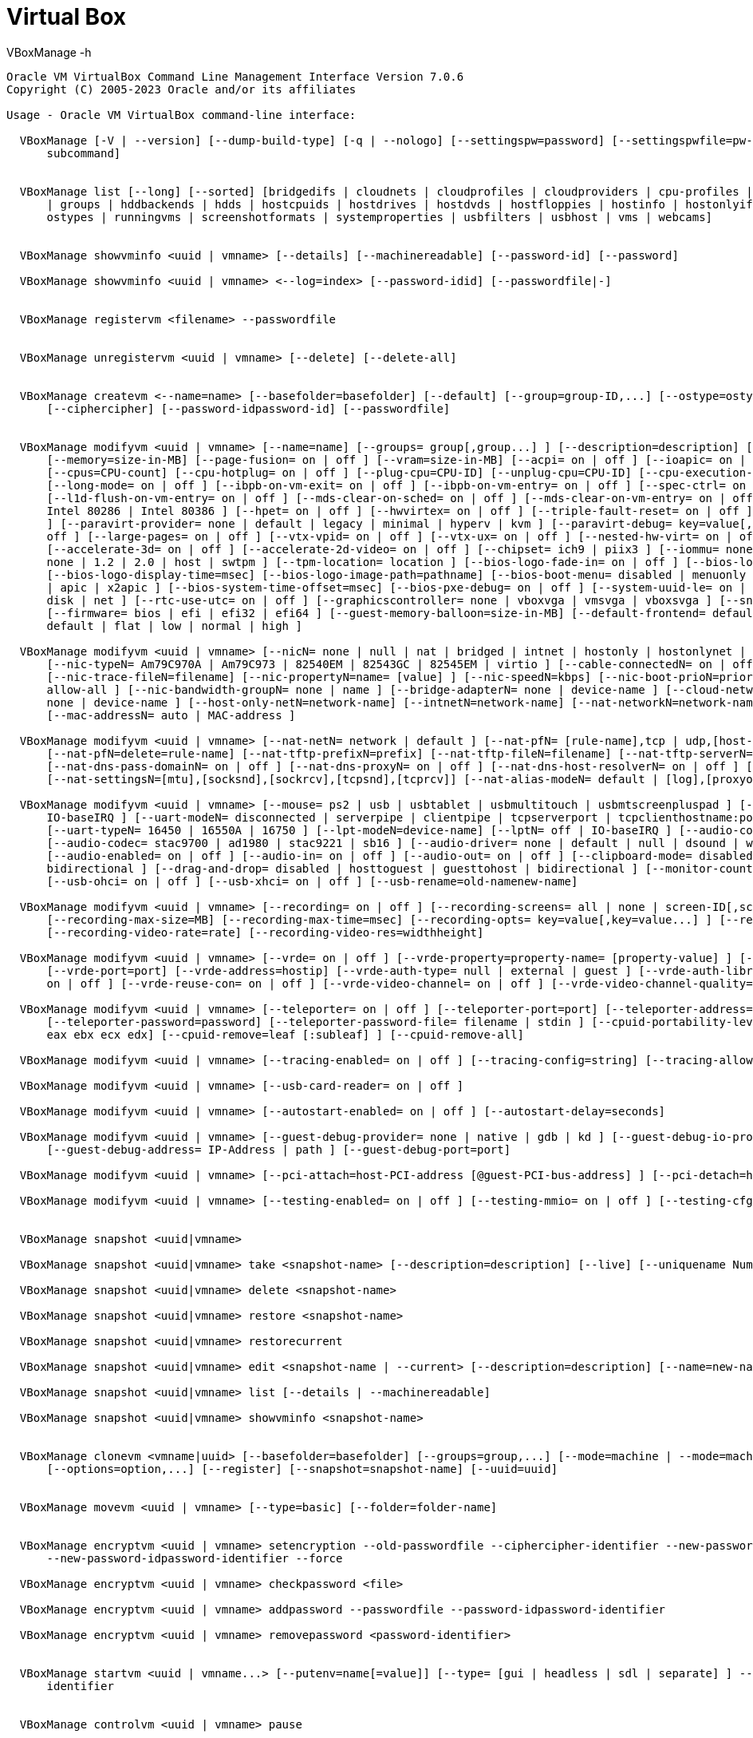 = Virtual Box


.VBoxManage -h
----
Oracle VM VirtualBox Command Line Management Interface Version 7.0.6
Copyright (C) 2005-2023 Oracle and/or its affiliates

Usage - Oracle VM VirtualBox command-line interface:

  VBoxManage [-V | --version] [--dump-build-type] [-q | --nologo] [--settingspw=password] [--settingspwfile=pw-file] [@response-file] [[help]
      subcommand]


  VBoxManage list [--long] [--sorted] [bridgedifs | cloudnets | cloudprofiles | cloudproviders | cpu-profiles | dhcpservers | dvds | extpacks | floppies
      | groups | hddbackends | hdds | hostcpuids | hostdrives | hostdvds | hostfloppies | hostinfo | hostonlyifs | hostonlynets | intnets | natnets |
      ostypes | runningvms | screenshotformats | systemproperties | usbfilters | usbhost | vms | webcams]


  VBoxManage showvminfo <uuid | vmname> [--details] [--machinereadable] [--password-id] [--password]

  VBoxManage showvminfo <uuid | vmname> <--log=index> [--password-idid] [--passwordfile|-]


  VBoxManage registervm <filename> --passwordfile


  VBoxManage unregistervm <uuid | vmname> [--delete] [--delete-all]


  VBoxManage createvm <--name=name> [--basefolder=basefolder] [--default] [--group=group-ID,...] [--ostype=ostype] [--register] [--uuid=uuid]
      [--ciphercipher] [--password-idpassword-id] [--passwordfile]


  VBoxManage modifyvm <uuid | vmname> [--name=name] [--groups= group[,group...] ] [--description=description] [--os-type=OS-type] [--icon-file=filename]
      [--memory=size-in-MB] [--page-fusion= on | off ] [--vram=size-in-MB] [--acpi= on | off ] [--ioapic= on | off ] [--hardware-uuid=UUID]
      [--cpus=CPU-count] [--cpu-hotplug= on | off ] [--plug-cpu=CPU-ID] [--unplug-cpu=CPU-ID] [--cpu-execution-cap=number] [--pae= on | off ]
      [--long-mode= on | off ] [--ibpb-on-vm-exit= on | off ] [--ibpb-on-vm-entry= on | off ] [--spec-ctrl= on | off ] [--l1d-flush-on-sched= on | off ]
      [--l1d-flush-on-vm-entry= on | off ] [--mds-clear-on-sched= on | off ] [--mds-clear-on-vm-entry= on | off ] [--cpu-profile= host | Intel 8086 |
      Intel 80286 | Intel 80386 ] [--hpet= on | off ] [--hwvirtex= on | off ] [--triple-fault-reset= on | off ] [--apic= on | off ] [--x2apic= on | off
      ] [--paravirt-provider= none | default | legacy | minimal | hyperv | kvm ] [--paravirt-debug= key=value[,key=value...] ] [--nested-paging= on |
      off ] [--large-pages= on | off ] [--vtx-vpid= on | off ] [--vtx-ux= on | off ] [--nested-hw-virt= on | off ] [--virt-vmsave-vmload= on | off ]
      [--accelerate-3d= on | off ] [--accelerate-2d-video= on | off ] [--chipset= ich9 | piix3 ] [--iommu= none | automatic | amd | intel ] [--tpm-type=
      none | 1.2 | 2.0 | host | swtpm ] [--tpm-location= location ] [--bios-logo-fade-in= on | off ] [--bios-logo-fade-out= on | off ]
      [--bios-logo-display-time=msec] [--bios-logo-image-path=pathname] [--bios-boot-menu= disabled | menuonly | messageandmenu ] [--bios-apic= disabled
      | apic | x2apic ] [--bios-system-time-offset=msec] [--bios-pxe-debug= on | off ] [--system-uuid-le= on | off ] [--bootX= none | floppy | dvd |
      disk | net ] [--rtc-use-utc= on | off ] [--graphicscontroller= none | vboxvga | vmsvga | vboxsvga ] [--snapshot-folder= default | pathname ]
      [--firmware= bios | efi | efi32 | efi64 ] [--guest-memory-balloon=size-in-MB] [--default-frontend= default | name ] [--vm-process-priority=
      default | flat | low | normal | high ]

  VBoxManage modifyvm <uuid | vmname> [--nicN= none | null | nat | bridged | intnet | hostonly | hostonlynet | generic | natnetwork | cloud ]
      [--nic-typeN= Am79C970A | Am79C973 | 82540EM | 82543GC | 82545EM | virtio ] [--cable-connectedN= on | off ] [--nic-traceN= on | off ]
      [--nic-trace-fileN=filename] [--nic-propertyN=name= [value] ] [--nic-speedN=kbps] [--nic-boot-prioN=priority] [--nic-promiscN= deny | allow-vms |
      allow-all ] [--nic-bandwidth-groupN= none | name ] [--bridge-adapterN= none | device-name ] [--cloud-networkN=network-name] [--host-only-adapterN=
      none | device-name ] [--host-only-netN=network-name] [--intnetN=network-name] [--nat-networkN=network-name] [--nic-generic-drvN=driver-name]
      [--mac-addressN= auto | MAC-address ]

  VBoxManage modifyvm <uuid | vmname> [--nat-netN= network | default ] [--nat-pfN= [rule-name],tcp | udp,[host-IP],hostport,[guest-IP],guestport ]
      [--nat-pfN=delete=rule-name] [--nat-tftp-prefixN=prefix] [--nat-tftp-fileN=filename] [--nat-tftp-serverN=IP-address] [--nat-bind-ipN=IP-address]
      [--nat-dns-pass-domainN= on | off ] [--nat-dns-proxyN= on | off ] [--nat-dns-host-resolverN= on | off ] [--nat-localhostreachableN= on | off ]
      [--nat-settingsN=[mtu],[socksnd],[sockrcv],[tcpsnd],[tcprcv]] [--nat-alias-modeN= default | [log],[proxyonly],[sameports] ]

  VBoxManage modifyvm <uuid | vmname> [--mouse= ps2 | usb | usbtablet | usbmultitouch | usbmtscreenpluspad ] [--keyboard= ps2 | usb ] [--uartN= off |
      IO-baseIRQ ] [--uart-modeN= disconnected | serverpipe | clientpipe | tcpserverport | tcpclienthostname:port | filefilename | device-name ]
      [--uart-typeN= 16450 | 16550A | 16750 ] [--lpt-modeN=device-name] [--lptN= off | IO-baseIRQ ] [--audio-controller= ac97 | hda | sb16 ]
      [--audio-codec= stac9700 | ad1980 | stac9221 | sb16 ] [--audio-driver= none | default | null | dsound | was | oss | alsa | pulse | coreaudio ]
      [--audio-enabled= on | off ] [--audio-in= on | off ] [--audio-out= on | off ] [--clipboard-mode= disabled | hosttoguest | guesttohost |
      bidirectional ] [--drag-and-drop= disabled | hosttoguest | guesttohost | bidirectional ] [--monitor-count=number] [--usb-ehci= on | off ]
      [--usb-ohci= on | off ] [--usb-xhci= on | off ] [--usb-rename=old-namenew-name]

  VBoxManage modifyvm <uuid | vmname> [--recording= on | off ] [--recording-screens= all | none | screen-ID[,screen-ID...] ] [--recording-file=filename]
      [--recording-max-size=MB] [--recording-max-time=msec] [--recording-opts= key=value[,key=value...] ] [--recording-video-fps=fps]
      [--recording-video-rate=rate] [--recording-video-res=widthheight]

  VBoxManage modifyvm <uuid | vmname> [--vrde= on | off ] [--vrde-property=property-name= [property-value] ] [--vrde-extpack= default | name ]
      [--vrde-port=port] [--vrde-address=hostip] [--vrde-auth-type= null | external | guest ] [--vrde-auth-library= default | name ] [--vrde-multi-con=
      on | off ] [--vrde-reuse-con= on | off ] [--vrde-video-channel= on | off ] [--vrde-video-channel-quality=percent]

  VBoxManage modifyvm <uuid | vmname> [--teleporter= on | off ] [--teleporter-port=port] [--teleporter-address= address | empty ]
      [--teleporter-password=password] [--teleporter-password-file= filename | stdin ] [--cpuid-portability-level=level] [--cpuid-set=leaf [:subleaf]
      eax ebx ecx edx] [--cpuid-remove=leaf [:subleaf] ] [--cpuid-remove-all]

  VBoxManage modifyvm <uuid | vmname> [--tracing-enabled= on | off ] [--tracing-config=string] [--tracing-allow-vm-access= on | off ]

  VBoxManage modifyvm <uuid | vmname> [--usb-card-reader= on | off ]

  VBoxManage modifyvm <uuid | vmname> [--autostart-enabled= on | off ] [--autostart-delay=seconds]

  VBoxManage modifyvm <uuid | vmname> [--guest-debug-provider= none | native | gdb | kd ] [--guest-debug-io-provider= none | tcp | udp | ipc ]
      [--guest-debug-address= IP-Address | path ] [--guest-debug-port=port]

  VBoxManage modifyvm <uuid | vmname> [--pci-attach=host-PCI-address [@guest-PCI-bus-address] ] [--pci-detach=host-PCI-address]

  VBoxManage modifyvm <uuid | vmname> [--testing-enabled= on | off ] [--testing-mmio= on | off ] [--testing-cfg-dwordidx=value]


  VBoxManage snapshot <uuid|vmname>

  VBoxManage snapshot <uuid|vmname> take <snapshot-name> [--description=description] [--live] [--uniquename Number,Timestamp,Space,Force]

  VBoxManage snapshot <uuid|vmname> delete <snapshot-name>

  VBoxManage snapshot <uuid|vmname> restore <snapshot-name>

  VBoxManage snapshot <uuid|vmname> restorecurrent

  VBoxManage snapshot <uuid|vmname> edit <snapshot-name | --current> [--description=description] [--name=new-name]

  VBoxManage snapshot <uuid|vmname> list [--details | --machinereadable]

  VBoxManage snapshot <uuid|vmname> showvminfo <snapshot-name>


  VBoxManage clonevm <vmname|uuid> [--basefolder=basefolder] [--groups=group,...] [--mode=machine | --mode=machinechildren | --mode=all] [--name=name]
      [--options=option,...] [--register] [--snapshot=snapshot-name] [--uuid=uuid]


  VBoxManage movevm <uuid | vmname> [--type=basic] [--folder=folder-name]


  VBoxManage encryptvm <uuid | vmname> setencryption --old-passwordfile --ciphercipher-identifier --new-passwordfile
      --new-password-idpassword-identifier --force

  VBoxManage encryptvm <uuid | vmname> checkpassword <file>

  VBoxManage encryptvm <uuid | vmname> addpassword --passwordfile --password-idpassword-identifier

  VBoxManage encryptvm <uuid | vmname> removepassword <password-identifier>


  VBoxManage startvm <uuid | vmname...> [--putenv=name[=value]] [--type= [gui | headless | sdl | separate] ] --passwordfile --password-idpassword
      identifier


  VBoxManage controlvm <uuid | vmname> pause

  VBoxManage controlvm <uuid | vmname> resume

  VBoxManage controlvm <uuid | vmname> reset

  VBoxManage controlvm <uuid | vmname> poweroff

  VBoxManage controlvm <uuid | vmname> savestate

  VBoxManage controlvm <uuid | vmname> acpipowerbutton

  VBoxManage controlvm <uuid | vmname> acpisleepbutton

  VBoxManage controlvm <uuid | vmname> reboot

  VBoxManage controlvm <uuid | vmname> shutdown [--force]

  VBoxManage controlvm <uuid | vmname> keyboardputscancode <hex> [hex...]

  VBoxManage controlvm <uuid | vmname> keyboardputstring <string> [string...]

  VBoxManage controlvm <uuid | vmname> keyboardputfile <filename>

  VBoxManage controlvm <uuid | vmname> setlinkstateN <on | off>

  VBoxManage controlvm <uuid | vmname> nicN <null | nat | bridged | intnet | hostonly | generic | natnetwork> [device-name]

  VBoxManage controlvm <uuid | vmname> nictraceN <on | off>

  VBoxManage controlvm <uuid | vmname> nictracefileN <filename>

  VBoxManage controlvm <uuid | vmname> nicpropertyN <prop-name=prop-value>

  VBoxManage controlvm <uuid | vmname> nicpromiscN <deny | allow-vms | allow-all>

  VBoxManage controlvm <uuid | vmname> natpfN <[rulename] ,tcp | udp, host-IP, hostport, guest-IP, guestport>

  VBoxManage controlvm <uuid | vmname> natpfNdelete <rulename>

  VBoxManage controlvm <uuid | vmname> guestmemoryballoon <balloon-size>

  VBoxManage controlvm <uuid | vmname> usbattach <uuid | address> [--capturefile=filename]

  VBoxManage controlvm <uuid | vmname> usbdetach <uuid | address>

  VBoxManage controlvm <uuid | vmname> audioin <on | off>

  VBoxManage controlvm <uuid | vmname> audioout <on | off>

  VBoxManage controlvm <uuid | vmname> clipboard mode <disabled | hosttoguest | guesttohost | bidirectional>

  VBoxManage controlvm <uuid | vmname> clipboard filetransfers <on | off>

  VBoxManage controlvm <uuid | vmname> draganddrop <disabled | hosttoguest | guesttohost | bidirectional>

  VBoxManage controlvm <uuid | vmname> vrde <on | off>

  VBoxManage controlvm <uuid | vmname> vrdeport <port>

  VBoxManage controlvm <uuid | vmname> vrdeproperty <prop-name=prop-value>

  VBoxManage controlvm <uuid | vmname> vrdevideochannelquality <percentage>

  VBoxManage controlvm <uuid | vmname> setvideomodehint <xres> <yres> <bpp> [[display]  [enabled:yes | no | x-origin y-origin] ]

  VBoxManage controlvm <uuid | vmname> setscreenlayout <display> <on | primaryx-origin y-origin x-resolution y-resolution bpp | off>

  VBoxManage controlvm <uuid | vmname> screenshotpng <filename> [display]

  VBoxManage controlvm <uuid | vmname> recording <on | off>

  VBoxManage controlvm <uuid | vmname> recording screens <all | none | screen-ID[,screen-ID...]>

  VBoxManage controlvm <uuid | vmname> recording filename <filename>

  VBoxManage controlvm <uuid | vmname> recording videores <widthxheight>

  VBoxManage controlvm <uuid | vmname> recording videorate <rate>

  VBoxManage controlvm <uuid | vmname> recording videofps <fps>

  VBoxManage controlvm <uuid | vmname> recording maxtime <sec>

  VBoxManage controlvm <uuid | vmname> recording maxfilesize <MB>

  VBoxManage controlvm <uuid | vmname> setcredentials <username> --passwordfile= <filename | password>  <domain-name> --allowlocallogon= <yes | no> 

  VBoxManage controlvm <uuid | vmname> teleport <--host=host-name> <--port=port-name> [--maxdowntime=msec] [--passwordfile=filename |
      --password=password]

  VBoxManage controlvm <uuid | vmname> plugcpu <ID>

  VBoxManage controlvm <uuid | vmname> unplugcpu <ID>

  VBoxManage controlvm <uuid | vmname> cpuexecutioncap <num>

  VBoxManage controlvm <uuid | vmname> vm-process-priority <default | flat | low | normal | high>

  VBoxManage controlvm <uuid | vmname> webcam attach [pathname [settings] ]

  VBoxManage controlvm <uuid | vmname> webcam detach [pathname]

  VBoxManage controlvm <uuid | vmname> webcam list

  VBoxManage controlvm <uuid | vmname> addencpassword <ID> <password-file | -> [--removeonsuspend= yes | no ]

  VBoxManage controlvm <uuid | vmname> removeencpassword <ID>

  VBoxManage controlvm <uuid | vmname> removeallencpasswords

  VBoxManage controlvm <uuid | vmname> changeuartmodeN disconnected | serverpipe-name | clientpipe-name | tcpserverport | tcpclienthostname:port |
      filefilename | device-name

  VBoxManage controlvm <uuid | vmname> autostart-enabledN on | off

  VBoxManage controlvm <uuid | vmname> autostart-delayseconds


  VBoxManage import <ovfname | ovaname> [--dry-run] [--options= keepallmacs | keepnatmacs | importtovdi ] [--vsys=n] [--ostype=ostype] [--vmname=name]
      [--settingsfile=file] [--basefolder=folder] [--group=group] [--memory=MB] [--cpus=n] [--description=text] [--eula= show | accept ] [--unit=n]
      [--ignore] [--scsitype= BusLogic | LsiLogic ] [--disk=path] [--controller=index] [--port=n]

  VBoxManage import OCI:// --cloud [--ostype=ostype] [--vmname=name] [--basefolder=folder] [--memory=MB] [--cpus=n] [--description=text]
      <--cloudprofile=profile> <--cloudinstanceid=id> [--cloudbucket=bucket]


  VBoxManage export <machines> <--output=name> [--legacy09 | --ovf09 | --ovf10 | --ovf20] [--manifest] [--options= manifest | iso | nomacs |
      nomacsbutnat... ] [--vsys=virtual-system-number] [--description=description-info] [--eula=license-text] [--eulafile=filename]
      [--product=product-name] [--producturl=product-URL] [--vendor=vendor-name] [--vendorurl=vendor-URL] [--version=version-info] [--vmname=vmname]

  VBoxManage export <machine> <--output=cloud-service-provider> [--opc10] [--vmname=vmname] [--cloud=virtual-system-number]
      [--cloudprofile=cloud-profile-name] [--cloudshape=cloud-shape-name] [--clouddomain=cloud-domain] [--clouddisksize=disk-size-in-GB]
      [--cloudbucket=bucket-name] [--cloudocivcn=OCI-VCN-ID] [--cloudocisubnet=OCI-subnet-ID] [--cloudkeepobject= true | false ] [--cloudlaunchinstance=
      true | false ] [--cloudlaunchmode= EMULATED | PARAVIRTUALIZED ] [--cloudpublicip= true | false ]


  VBoxManage mediumio <--disk=uuid|filename | --dvd=uuid|filename | --floppy=uuid|filename> [--password-file=-|filename] formatfat [--quick]

  VBoxManage mediumio <--disk=uuid|filename | --dvd=uuid|filename | --floppy=uuid|filename> [--password-file=-|filename] cat [--hex]
      [--offset=byte-offset] [--size=bytes] [--output=-|filename]

  VBoxManage mediumio <--disk=uuid|filename | --dvd=uuid|filename | --floppy=uuid|filename> [--password-file=-|filename] stream [--format=image-format]
      [--variant=image-variant] [--output=-|filename]


  VBoxManage sharedfolder add <uuid | vmname> <--name=name> <--hostpath=hostpath> [--readonly] [--transient] [--automount] [--auto-mount-point=path]

  VBoxManage sharedfolder remove <uuid | vmname> <--name=name> [--transient]


  VBoxManage dhcpserver add <--network=netname | --interface=ifname> <--server-ip=address> <--netmask=mask> <--lower-ip=address> <--upper-ip=address>
      <--enable | --disable>
       [--global | --set-opt=dhcp-opt-no value... | --set-opt-hex=dhcp-opt-no hexstring... | --force-opt=dhcp-opt-no... | --supress-opt=dhcp-opt-no... |
           --min-lease-time=seconds | --default-lease-time=seconds | --max-lease-time=seconds...]
       [--group=name | --set-opt=dhcp-opt-no value... | --set-opt-hex=dhcp-opt-no hexstring... | --force-opt=dhcp-opt-no... |
           --supress-opt=dhcp-opt-no... | --incl-mac=address... | --excl-mac=address... | --incl-mac-wild=pattern... | --excl-mac-wild=pattern... |
           --incl-vendor=string... | --excl-vendor=string... | --incl-vendor-wild=pattern... | --excl-vendor-wild=pattern... | --incl-user=string... |
           --excl-user=string... | --incl-user-wild=pattern... | --excl-user-wild=pattern... | --min-lease-time=seconds | --default-lease-time=seconds |
           --max-lease-time=seconds...]
       [--vm=name|uuid | --nic=1-N | --set-opt=dhcp-opt-no value... | --set-opt-hex=dhcp-opt-no hexstring... | --force-opt=dhcp-opt-no... |
           --supress-opt=dhcp-opt-no... | --min-lease-time=seconds | --default-lease-time=seconds | --max-lease-time=seconds |
           --fixed-address=address...]
       [--mac-address=address | --set-opt=dhcp-opt-no value... | --set-opt-hex=dhcp-opt-no hexstring... | --force-opt=dhcp-opt-no... |
           --supress-opt=dhcp-opt-no... | --min-lease-time=seconds | --default-lease-time=seconds | --max-lease-time=seconds |
           --fixed-address=address...]

  VBoxManage dhcpserver modify <--network=netname | --interface=ifname> [--server-ip=address] [--lower-ip=address] [--upper-ip=address] [--netmask=mask]
      [--enable | --disable]
       [--global | --del-opt=dhcp-opt-no... | --set-opt=dhcp-opt-no value... | --set-opt-hex=dhcp-opt-no hexstring... | --force-opt=dhcp-opt-no... |
           --unforce-opt=dhcp-opt-no... | --supress-opt=dhcp-opt-no... | --unsupress-opt=dhcp-opt-no... | --min-lease-time=seconds |
           --default-lease-time=seconds | --max-lease-time=seconds | --remove-config...]
       [--group=name | --set-opt=dhcp-opt-no value... | --set-opt-hex=dhcp-opt-no hexstring... | --force-opt=dhcp-opt-no... |
           --unforce-opt=dhcp-opt-no... | --supress-opt=dhcp-opt-no... | --unsupress-opt=dhcp-opt-no... | --del-mac=address... | --incl-mac=address... |
           --excl-mac=address... | --del-mac-wild=pattern... | --incl-mac-wild=pattern... | --excl-mac-wild=pattern... | --del-vendor=string... |
           --incl-vendor=string... | --excl-vendor=string... | --del-vendor-wild=pattern... | --incl-vendor-wild=pattern... |
           --excl-vendor-wild=pattern... | --del-user=string... | --incl-user=string... | --excl-user=string... | --del-user-wild=pattern... |
           --incl-user-wild=pattern... | --excl-user-wild=pattern... | --zap-conditions | --min-lease-time=seconds | --default-lease-time=seconds |
           --max-lease-time=seconds | --remove-config...]
       [--vm=name|uuid | --nic=1-N | --del-opt=dhcp-opt-no... | --set-opt=dhcp-opt-no value... | --set-opt-hex=dhcp-opt-no hexstring... |
           --force-opt=dhcp-opt-no... | --unforce-opt=dhcp-opt-no... | --supress-opt=dhcp-opt-no... | --unsupress-opt=dhcp-opt-no... |
           --min-lease-time=seconds | --default-lease-time=seconds | --max-lease-time=seconds | --fixed-address=address | --remove-config...]
       [--mac-address=address | --del-opt=dhcp-opt-no... | --set-opt=dhcp-opt-no value... | --set-opt-hex=dhcp-opt-no hexstring... |
           --force-opt=dhcp-opt-no... | --unforce-opt=dhcp-opt-no... | --supress-opt=dhcp-opt-no... | --unsupress-opt=dhcp-opt-no... |
           --min-lease-time=seconds | --default-lease-time=seconds | --max-lease-time=seconds | --fixed-address=address | --remove-config...]

  VBoxManage dhcpserver remove <--network=netname | --interface=ifname>

  VBoxManage dhcpserver start <--network=netname | --interface=ifname>

  VBoxManage dhcpserver restart <--network=netname | --interface=ifname>

  VBoxManage dhcpserver stop <--network=netname | --interface=ifname>

  VBoxManage dhcpserver findlease <--network=netname | --interface=ifname> <--mac-address=mac>


  VBoxManage debugvm <uuid|vmname> dumpvmcore [--filename=name]

  VBoxManage debugvm <uuid|vmname> info <item> [args...]

  VBoxManage debugvm <uuid|vmname> injectnmi

  VBoxManage debugvm <uuid|vmname> log [--release | --debug] [group-settings...]

  VBoxManage debugvm <uuid|vmname> logdest [--release | --debug] [destinations...]

  VBoxManage debugvm <uuid|vmname> logflags [--release | --debug] [flags...]

  VBoxManage debugvm <uuid|vmname> osdetect

  VBoxManage debugvm <uuid|vmname> osinfo

  VBoxManage debugvm <uuid|vmname> osdmesg [--lines=lines]

  VBoxManage debugvm <uuid|vmname> getregisters [--cpu=id] [reg-set.reg-name...]

  VBoxManage debugvm <uuid|vmname> setregisters [--cpu=id] [reg-set.reg-name=value...]

  VBoxManage debugvm <uuid|vmname> show [--human-readable | --sh-export | --sh-eval | --cmd-set] [settings-item...]

  VBoxManage debugvm <uuid|vmname> stack [--cpu=id]

  VBoxManage debugvm <uuid|vmname> statistics [--reset] [--descriptions] [--pattern=pattern]

  VBoxManage debugvm <uuid|vmname> guestsample [--filename=filename] [--sample-interval-us=interval] [--sample-time-us=time]


  VBoxManage extpack install [--replace] [--accept-license=sha256] <tarball>

  VBoxManage extpack uninstall [--force] <name>

  VBoxManage extpack cleanup


  VBoxManage unattended detect <--iso=install-iso> [--machine-readable]

  VBoxManage unattended install <uuid|vmname> <--iso=install-iso> [--user=login] [--password=password] [--password-file=file] [--full-user-name=name]
      [--key=product-key] [--install-additions] [--no-install-additions] [--additions-iso=add-iso] [--install-txs] [--no-install-txs]
      [--validation-kit-iso=testing-iso] [--locale=ll_CC] [--country=CC] [--time-zone=tz] [--hostname=fqdn] [--package-selection-adjustment=keyword]
      [--dry-run] [--auxiliary-base-path=path] [--image-index=number] [--script-template=file] [--post-install-template=file]
      [--post-install-command=command] [--extra-install-kernel-parameters=params] [--language=lang] [--start-vm=session-type]


  VBoxManage cloud <--provider=name> <--profile=name>
       list instances [--state=string] [--compartment-id=string]

  VBoxManage cloud <--provider=name> <--profile=name>
       list images <--compartment-id=string> [--state=string]

  VBoxManage cloud <--provider=name> <--profile=name>
       instance create <--domain-name=name> <--image-id=id | --boot-volume-id=id> <--display-name=name> <--shape=type> <--subnet=id>
           [--boot-disk-size=size in GB] [--publicip=true/false] [--privateip=IP address] [--public-ssh-key=key string...]
           [--launch-mode=NATIVE/EMULATED/PARAVIRTUALIZED] [--cloud-init-script-path=path to a script]

  VBoxManage cloud <--provider=name> <--profile=name>
       instance info <--id=unique id>

  VBoxManage cloud <--provider=name> <--profile=name>
       instance terminate <--id=unique id>

  VBoxManage cloud <--provider=name> <--profile=name>
       instance start <--id=unique id>

  VBoxManage cloud <--provider=name> <--profile=name>
       instance pause <--id=unique id>

  VBoxManage cloud <--provider=name> <--profile=name>
       image create <--display-name=name> [--bucket-name=name] [--object-name=name] [--instance-id=unique id]

  VBoxManage cloud <--provider=name> <--profile=name>
       image info <--id=unique id>

  VBoxManage cloud <--provider=name> <--profile=name>
       image delete <--id=unique id>

  VBoxManage cloud <--provider=name> <--profile=name>
       image import <--id=unique id> [--bucket-name=name] [--object-name=name]

  VBoxManage cloud <--provider=name> <--profile=name>
       image export <--id=unique id> <--display-name=name> [--bucket-name=name] [--object-name=name]

  VBoxManage cloud <--provider=name> <--profile=name>
       network setup [--gateway-os-name=string] [--gateway-os-version=string] [--gateway-shape=string] [--tunnel-network-name=string]
           [--tunnel-network-range=string] [--proxy=string] [--compartment-id=string]

  VBoxManage cloud <--provider=name> <--profile=name>
       network create <--name=string> <--network-id=string> [--enable | --disable]

  VBoxManage cloud network update <--name=string> [--network-id=string] [--enable | --disable]

  VBoxManage cloud network delete <--name=string>

  VBoxManage cloud network info <--name=string>


  VBoxManage cloudprofile <--provider=name> <--profile=name> add [--clouduser=unique id] [--fingerprint=MD5 string] [--keyfile=path]
      [--passphrase=string] [--tenancy=unique id] [--compartment=unique id] [--region=string]

  VBoxManage cloudprofile <--provider=name> <--profile=name> update [--clouduser=unique id] [--fingerprint=MD5 string] [--keyfile=path]
      [--passphrase=string] [--tenancy=unique id] [--compartment=unique id] [--region=string]

  VBoxManage cloudprofile <--provider=name> <--profile=name> delete

  VBoxManage cloudprofile <--provider=name> <--profile=name> show


  VBoxManage signova <ova> <--certificate=file> <--private-key=file> [--private-key-password-file=password-file | --private-key-password=password]
      [--digest-type=type] [--pkcs7 | --no-pkcs7] [--intermediate-cert=file] [--force] [--verbose] [--quiet] [--dry-run]


  VBoxManage modifynvram <uuid|vmname> inituefivarstore

  VBoxManage modifynvram <uuid|vmname> enrollmssignatures

  VBoxManage modifynvram <uuid|vmname> enrollorclpk

  VBoxManage modifynvram <uuid|vmname> enrollpk [--platform-key=filename] [--owner-uuid=uuid]

  VBoxManage modifynvram <uuid|vmname> listvars

  VBoxManage modifynvram <uuid|vmname> queryvar [--name=name] [--filename=filename]

  VBoxManage modifynvram <uuid|vmname> deletevar [--name=name] [--owner-uuid=uuid]

  VBoxManage modifynvram <uuid|vmname> changevar [--name=name] [--filename=filename]


  VBoxManage hostonlynet add <--name=netname> [--id=netid] <--netmask=mask> <--lower-ip=address> <--upper-ip=address> [--enable | --disable]

  VBoxManage hostonlynet modify <--name=netname | --id=netid> [--lower-ip=address] [--upper-ip=address] [--netmask=mask] [--enable | --disable]

  VBoxManage hostonlynet remove <--name=netname | --id=netid>


  VBoxManage updatecheck perform [--machine-readable]

  VBoxManage updatecheck list [--machine-readable]

  VBoxManage updatecheck modify [--disable | --enable] [--channel=stable | withbetas | all] [--frequency=days]


  VBoxManage discardstate <uuid | vmname>


  VBoxManage adoptstate <uuid | vmname> <state-filename>


  VBoxManage closemedium [disk | dvd | floppy] <uuid | filename> [--delete]


  VBoxManage storageattach <uuid | vmname> <--storagectl=name> [--bandwidthgroup= name | none ] [--comment=text] [--device=number] [--discard= on | off
      ] [--encodedlun=lun] [--forceunmount] [--hotpluggable= on | off ] [--initiator=initiator] [--intnet] [--lun=lun] [--medium= none | emptydrive |
      additions | uuid | filename | host:drive | iscsi ] [--mtype= normal | writethrough | immutable | shareable | readonly | multiattach ]
      [--nonrotational= on | off ] [--passthrough= on | off ] [--passwordfile=file] [--password=password] [--port=number] [--server= name | ip ]
      [--setparentuuid=uuid] [--setuuid=uuid] [--target=target] [--tempeject= on | off ] [--tport=port] [--type= dvddrive | fdd | hdd ]
      [--username=username]


  VBoxManage storagectl <uuid | vmname> <--name=controller-name> [--add= floppy | ide | pcie | sas | sata | scsi | usb ] [--controller= BusLogic |
      I82078 | ICH6 | IntelAhci | LSILogic | LSILogicSAS | NVMe | PIIX3 | PIIX4 | USB | VirtIO ] [--bootable= on | off ] [--hostiocache= on | off ]
      [--portcount=count] [--remove] [--rename=new-controller-name]


  VBoxManage bandwidthctl <uuid | vmname> add <bandwidth-group-name> <--limit=bandwidth-limit[k|m|g|K|M|G]> <--type=disk|network>

  VBoxManage bandwidthctl <uuid | vmname> list [--machinereadable]

  VBoxManage bandwidthctl <uuid | vmname> remove <bandwidth-group-name>

  VBoxManage bandwidthctl <uuid | vmname> set <bandwidth-group-name> <--limit=bandwidth-limit[k|m|g|K|M|G]>


  VBoxManage showmediuminfo [disk | dvd | floppy] <uuid | filename>


  VBoxManage createmedium [disk | dvd | floppy] <--filename=filename> [--size=megabytes | --sizebyte=bytes] [--diffparent= UUID | filename ] [--format=
      VDI | VMDK | VHD ] [--variant Standard,Fixed,Split2G,Stream,ESX,Formatted,RawDisk] --propertyname=value...
      --property-filename=/path/to/file/with/value...


  VBoxManage modifymedium [disk | dvd | floppy] <uuid | filename> [--autoreset=on | off] [--compact] [--description=description] [--move=pathname]
      [--property=name=[value]] [--resize=megabytes| --resizebyte=bytes] [--setlocation=pathname]
      [--type=normal | writethrough | immutable | shareable | readonly | multiattach]


  VBoxManage clonemedium <uuid | source-medium> <uuid | target-medium> [disk | dvd | floppy] [--existing] [--format= VDI | VMDK | VHD | RAW | other ]
      [--variant=Standard,Fixed,Split2G,Stream,ESX]


  VBoxManage mediumproperty [disk | dvd | floppy] set <uuid | filename> <property-name> <property-value>

  VBoxManage mediumproperty [disk | dvd | floppy] get <uuid | filename> <property-name>

  VBoxManage mediumproperty [disk | dvd | floppy] delete <uuid | filename> <property-name>


  VBoxManage encryptmedium <uuid | filename> [--cipher=cipher-ID] [--newpassword=password] [--newpasswordid=password-ID] [--oldpassword=password]


  VBoxManage checkmediumpwd <uuid | filename> <password-file>


  VBoxManage convertfromraw <inputfile> <outputfile> [--format= VDI | VMDK | VHD ] [--uuid=uuid] [--variant=Standard,Fixed,Split2G,Stream,ESX]

  VBoxManage convertfromraw stdin <outputfile> [--format= VDI | VMDK | VHD ] [--uuid=uuid] [--variant=Standard,Fixed,Split2G,Stream,ESX]


  VBoxManage setextradata <global | uuid | vmname> <keyword> [value]


  VBoxManage getextradata <global | uuid | vmname> keyword | enumerate


  VBoxManage setproperty <property-name> <property-value>


  VBoxManage usbfilter add <index,0-N> <--target= <uuid | vmname | global> > <--name=string> <--action=ignore | hold> [--active=yes | no]
      [--vendorid=XXXX] [--productid=XXXX] [--revision=IIFF] [--manufacturer=string] [--product=string] [--port=hex] [--remote=yes | no]
      [--serialnumber=string] [--maskedinterfaces=XXXXXXXX]

  VBoxManage usbfilter modify <index,0-N> <--target= <uuid | vmname | global> > [--name=string] [--action=ignore | hold] [--active=yes | no]
      [--vendorid=XXXX| ""] [--productid=XXXX| ""] [--revision=IIFF| ""] [--manufacturer=string| ""] [--product=string| ""] [--port=hex]
      [--remote=yes | no] [--serialnumber=string| ""] [--maskedinterfaces=XXXXXXXX]

  VBoxManage usbfilter remove <index,0-N> <--target= <uuid | vmname | global> >


  VBoxManage guestproperty get <uuid | vmname> <property-name> [--verbose]

  VBoxManage guestproperty enumerate <uuid | vmname> [--no-timestamp] [--no-flags] [--relative] [--old-format] [patterns...]

  VBoxManage guestproperty set <uuid | vmname> <property-name> [property-value [--flags=flags] ]

  VBoxManage guestproperty unset <uuid | vmname> <property-name>

  VBoxManage guestproperty wait <uuid | vmname> <patterns> [--timeout=msec] [--fail-on-timeout]


  VBoxManage guestcontrol <uuid | vmname> run [--domain=domainname] [--dos2unix] [--exe=filename] [--ignore-orphaned-processes] [--no-wait-stderr |
      --wait-stderr] [--no-wait-stdout | --wait-stdout] [--passwordfile=password-file | --password=password] [--profile] [--putenv=var-name=[value]]
      [--quiet] [--timeout=msec] [--unix2dos] [--unquoted-args] [--username=username] [--verbose] <--program/arg0 [argument...] >

  VBoxManage guestcontrol <uuid | vmname> start [--domain=domainname] [--exe=filename] [--ignore-orphaned-processes] [--passwordfile=password-file |
      --password=password] [--profile] [--putenv=var-name=[value]] [--quiet] [--timeout=msec] [--unquoted-args] [--username=username] [--verbose]
      <--program/arg0 [argument...] >

  VBoxManage guestcontrol <uuid | vmname> copyfrom [--dereference] [--domain=domainname] [--passwordfile=password-file | --password=password] [--quiet]
      [--no-replace] [--recursive] [--target-directory=host-destination-dir] [--update] [--username=username] [--verbose] <guest-source0>
      guest-source1[...] <host-destination>

  VBoxManage guestcontrol <uuid | vmname> copyto [--dereference] [--domain=domainname] [--passwordfile=password-file | --password=password] [--quiet]
      [--no-replace] [--recursive] [--target-directory=guest-destination-dir] [--update] [--username=username] [--verbose] <host-source0>
      host-source1[...]

  VBoxManage guestcontrol <uuid | vmname> mkdir [--domain=domainname] [--mode=mode] [--parents] [--passwordfile=password-file | --password=password]
      [--quiet] [--username=username] [--verbose] <guest-directory...>

  VBoxManage guestcontrol <uuid | vmname> rmdir [--domain=domainname] [--passwordfile=password-file | --password=password] [--quiet] [--recursive]
      [--username=username] [--verbose] <guest-directory...>

  VBoxManage guestcontrol <uuid | vmname> rm [--domain=domainname] [--force] [--passwordfile=password-file | --password=password] [--quiet]
      [--username=username] [--verbose] <guest-directory...>

  VBoxManage guestcontrol <uuid | vmname> mv [--domain=domainname] [--passwordfile=password-file | --password=password] [--quiet] [--username=username]
      [--verbose] <source...> <destination-directory>

  VBoxManage guestcontrol <uuid | vmname> mktemp [--directory] [--domain=domainname] [--mode=mode] [--passwordfile=password-file | --password=password]
      [--quiet] [--secure] [--tmpdir=directory-name] [--username=username] [--verbose] <template-name>

  VBoxManage guestcontrol <uuid | vmname> stat [--domain=domainname] [--passwordfile=password-file | --password=password] [--quiet]
      [--username=username] [--verbose] <filename>

  VBoxManage guestcontrol <uuid | vmname> list <all | files | processes | sessions> [--quiet] [--verbose]

  VBoxManage guestcontrol <uuid | vmname> closeprocess [--session-id=ID | --session-name=name-or-pattern] [--quiet] [--verbose] <PID...>

  VBoxManage guestcontrol <uuid | vmname> closesession [--all | --session-id=ID | --session-name=name-or-pattern] [--quiet] [--verbose]

  VBoxManage guestcontrol <uuid | vmname> updatega [--quiet] [--verbose] [--source=guest-additions.ISO] [--wait-start] [-- [argument...] ]

  VBoxManage guestcontrol <uuid | vmname> watch [--quiet] [--verbose]


  VBoxManage metrics collect [--detach] [--list] [--period=seconds] [--samples=count] [* | host | vmname metric-list]

  VBoxManage metrics disable [--list] [* | host | vmname metric-list]

  VBoxManage metrics enable [--list] [* | host | vmname metric-list]

  VBoxManage metrics list [* | host | vmname metric-list]

  VBoxManage metrics query [* | host | vmname metric-list]

  VBoxManage metrics setup [--list] [--periodseconds] [--samplescount] [* | host | vmname metric-list]


  VBoxManage natnetwork add [--disable | --enable] <--netname=name> <--network=network> [--dhcp=on|off] [--ipv6=on|off] [--loopback-4=rule]
      [--loopback-6=rule] [--port-forward-4=rule] [--port-forward-6=rule]

  VBoxManage natnetwork list [filter-pattern]

  VBoxManage natnetwork modify [--dhcp=on|off] [--disable | --enable] <--netname=name> <--network=network> [--ipv6=on|off] [--loopback-4=rule]
      [--loopback-6=rule] [--port-forward-4=rule] [--port-forward-6=rule]

  VBoxManage natnetwork remove <--netname=name>

  VBoxManage natnetwork start <--netname=name>

  VBoxManage natnetwork stop <--netname=name>


  VBoxManage hostonlyif ipconfig <ifname> [--dhcp | --ip=IPv4-address --netmask=IPv4-netmask | --ipv6=IPv6-address --netmasklengthv6=length]

  VBoxManage hostonlyif create

  VBoxManage hostonlyif remove <ifname>


  VBoxManage usbdevsource add <source-name> <--backend=backend> <--address=address>

  VBoxManage usbdevsource remove <source-name>
----
